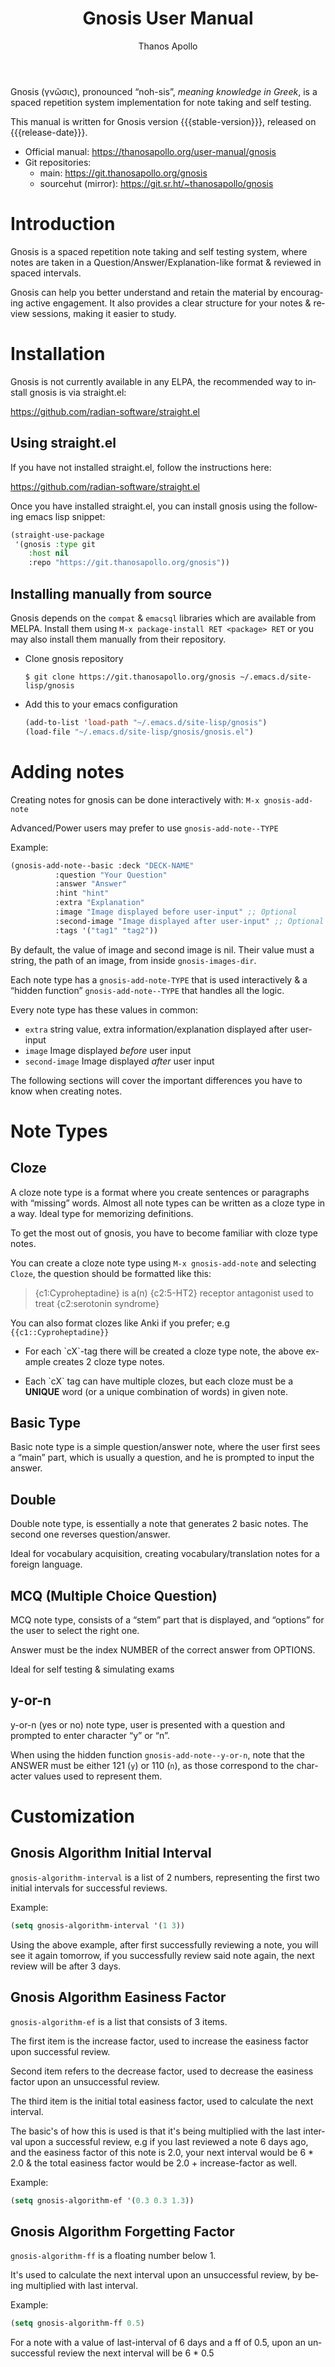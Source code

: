 #+TITLE: Gnosis User Manual
#+AUTHOR: Thanos Apollo
#+email: public@thanosapollo.org
#+language: en
#+options: ':t toc:nil author:t email:t num:t
#+startup: content
#+macro: stable-version 0.1.3
#+macro: release-date 2023-01-18
#+macro: development-version 0.1.4-dev
#+macro: file @@texinfo:@file{@@$1@@texinfo:}@@
#+macro: space @@texinfo:@: @@
#+macro: kbd @@texinfo:@kbd{@@$1@@texinfo:}@@
#+macro: file @@texinfo:@file{@@$1@@texinfo:}@@
#+macro: space @@texinfo:@: @@
#+macro: kbd @@texinfo:@kbd{@@$1@@texinfo:}@@
#+texinfo_filename: gnosis.info
#+texinfo_dir_category: Emacs misc features
#+texinfo_dir_title: Gnosis (γνῶσις): (gnosis) 
#+texinfo_dir_desc: Spaced Repetition System For Note Taking And Self-Testing
#+texinfo_header: @set MAINTAINERSITE @uref{https://thanosapollo.org,maintainer webpage}
#+texinfo_header: @set MAINTAINER Thanos Apollo
#+texinfo_header: @set MAINTAINEREMAIL @email{public@thanosapollo.org}
#+texinfo_header: @set MAINTAINERCONTACT @uref{mailto:public@thanosapollo.org,contact the maintainer}


Gnosis (γνῶσις), pronounced "noh-sis", /meaning knowledge in Greek/, is
a spaced repetition system implementation for note taking and self
testing.

#+texinfo: @noindent
This manual is written for Gnosis version {{{stable-version}}}, released on {{{release-date}}}.

+ Official manual: <https://thanosapollo.org/user-manual/gnosis>
+ Git repositories:
  + main:               <https://git.thanosapollo.org/gnosis>
  + sourcehut (mirror): <https://git.sr.ht/~thanosapollo/gnosis>

#+texinfo: @insertcopying

* Introduction
Gnosis is a spaced repetition note taking and self testing system,
where notes are taken in a Question/Answer/Explanation-like format &
reviewed in spaced intervals.

Gnosis can help you better understand and retain the material by
encouraging active engagement. It also provides a clear structure for
your notes & review sessions, making it easier to study.

* Installation

Gnosis is not currently available in any ELPA, the recommended way to
install gnosis is via straight.el:

   <https://github.com/radian-software/straight.el>
  
** Using straight.el
If you have not installed straight.el, follow the instructions here:

   <https://github.com/radian-software/straight.el>

Once you have installed straight.el, you can install gnosis using the
following emacs lisp snippet:

#+begin_src emacs-lisp
  (straight-use-package 
   '(gnosis :type git
  	  :host nil
  	  :repo "https://git.thanosapollo.org/gnosis"))
#+end_src

** Installing manually from source
Gnosis depends on the ~compat~ & ~emacsql~ libraries which are available
from MELPA. Install them using ~M-x package-install RET <package> RET~
or you may also install them manually from their repository.

+ Clone gnosis repository
  
  #+begin_src shell
    $ git clone https://git.thanosapollo.org/gnosis ~/.emacs.d/site-lisp/gnosis
  #+end_src

+ Add this to your emacs configuration
  
  #+begin_src emacs-lisp
    (add-to-list 'load-path "~/.emacs.d/site-lisp/gnosis")
    (load-file "~/.emacs.d/site-lisp/gnosis/gnosis.el")
  #+end_src

* Adding notes
Creating notes for gnosis can be done interactively with:
  =M-x gnosis-add-note=


Advanced/Power users may prefer to use =gnosis-add-note--TYPE=

Example: 

#+begin_src emacs-lisp
  (gnosis-add-note--basic :deck "DECK-NAME"
  			:question "Your Question"
  			:answer "Answer"
  			:hint "hint"
  			:extra "Explanation"
  			:image "Image displayed before user-input" ;; Optional
  			:second-image "Image displayed after user-input" ;; Optional
  			:tags '("tag1" "tag2"))
#+end_src

By default, the value of image and second image is nil. Their value
must a string, the path of an image, from inside ~gnosis-images-dir~.

Each note type has a =gnosis-add-note-TYPE= that is used
interactively & a "hidden function" =gnosis-add-note--TYPE= that handles
all the logic.

Every note type has these values in common:

 + ~extra~ string value, extra information/explanation displayed after user-input
 + ~image~ Image displayed /before/ user input
 + ~second-image~ Image displayed /after/ user input

The following sections will cover the important differences you have
to know when creating notes.  

* Note Types
** Cloze

A cloze note type is a format where you create sentences or paragraphs
with "missing" words. Almost all note types can be written as a cloze
type in a way. Ideal type for memorizing definitions.

To get the most out of gnosis, you have to become familiar with cloze type notes.

You can create a cloze note type using =M-x gnosis-add-note= and
selecting ~Cloze~, the question should be formatted like this:

#+BEGIN_QUOTE
{c1:Cyproheptadine} is a(n) {c2:5-HT2} receptor antagonist used to treat {c2:serotonin syndrome}
#+END_QUOTE

You can also format clozes like Anki if you prefer; e.g ~{{c1::Cyproheptadine}}~

+ For each `cX`-tag there will be created a cloze type note, the above
  example creates 2 cloze type notes.
  
+ Each `cX` tag can have multiple clozes, but each cloze must be a
  *UNIQUE* word (or a unique combination of words) in given note.

** Basic Type

Basic note type is a simple question/answer note, where the user first
sees a "main" part, which is usually a question, and he is prompted to
input the answer. 

** Double
Double note type, is essentially a note that generates 2 basic notes.
The second one reverses question/answer.

Ideal for vocabulary acquisition, creating vocabulary/translation
notes for a foreign language.

** MCQ (Multiple Choice Question)
MCQ note type, consists of a "stem" part that is displayed, and
"options" for the user to select the right one.

Answer must be the index NUMBER of the correct answer from OPTIONS.

Ideal for self testing & simulating exams

** y-or-n
y-or-n (yes or no) note type, user is presented with a question and
prompted to enter character "y" or "n".

When using the hidden function =gnosis-add-note--y-or-n=, note that the
ANSWER must be either 121 (~y~) or 110 (~n~), as those correspond to the
character values used to represent them.

* Customization
** Gnosis Algorithm Initial Interval

=gnosis-algorithm-interval= is a list of 2 numbers, representing the
first two initial intervals for successful reviews.

Example:

#+begin_src emacs-lisp
  (setq gnosis-algorithm-interval '(1 3))
#+end_src

Using the above example, after first successfully reviewing a note,
you will see it again tomorrow, if you successfully review said note
again, the next review will be after 3 days.

** Gnosis Algorithm Easiness Factor

=gnosis-algorithm-ef= is a list that consists of 3 items.

The first item is the increase factor, used to increase the easiness
factor upon successful review.

Second item refers to the decrease factor, used to
decrease the easiness factor upon an unsuccessful review.

The third item is the initial total easiness factor, used to calculate
the next interval.

The basic's of how this is used is that it's being multiplied with the
last interval upon a successful review, e.g if you last reviewed a
note 6 days ago, and the easiness factor of this note is 2.0, your
next interval would be 6 * 2.0 & the total easiness factor would be
2.0 + increase-factor as well.

Example:

#+begin_src emacs-lisp
  (setq gnosis-algorithm-ef '(0.3 0.3 1.3))
#+end_src

** Gnosis Algorithm Forgetting Factor

=gnosis-algorithm-ff= is a floating number below 1.

It's used to calculate the next interval upon an unsuccessful review,
by being multiplied with last interval.



Example:

#+begin_src emacs-lisp
  (setq gnosis-algorithm-ff 0.5)
#+end_src

For a note with a value of last-interval of 6 days and a ff of 0.5,
upon an unsuccessful review the next interval will be 6 * 0.5
